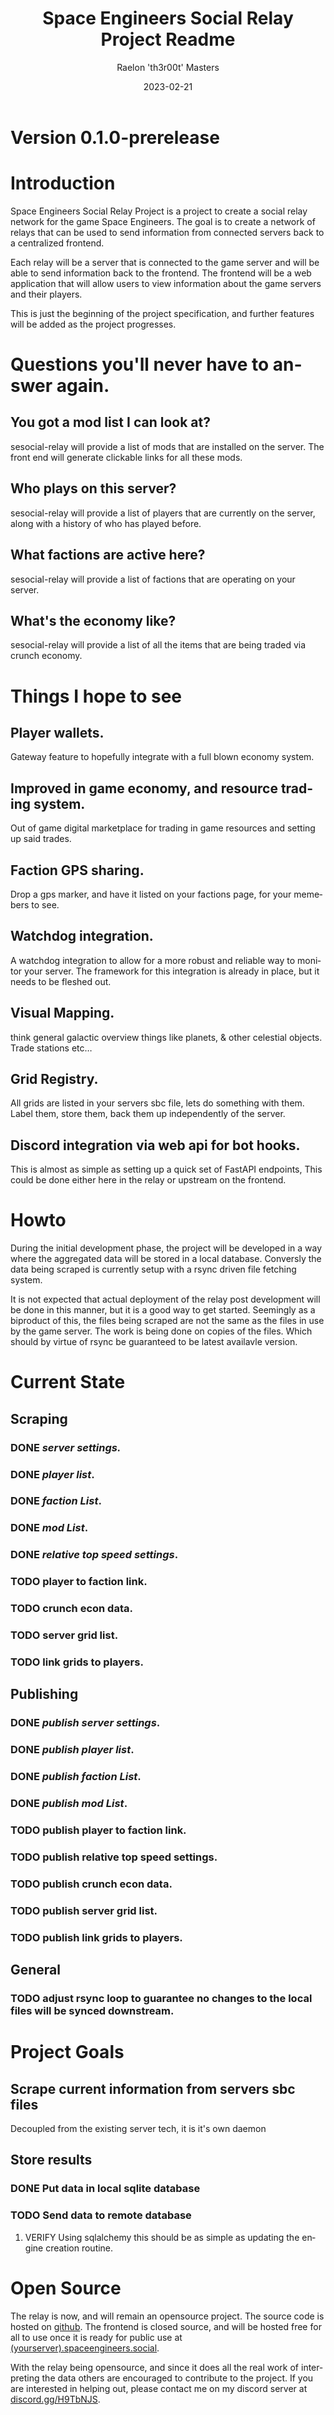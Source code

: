 #+TITLE: Space Engineers Social Relay Project Readme
#+AUTHOR: Raelon 'th3r00t' Masters
#+EMAIL: admin@mylt.dev
#+DATE: 2023-02-21
#+LANGUAGE: en
#+OPTIONS: toc:t ltoc:t num:nil
* Version 0.1.0-prerelease
* Introduction
Space Engineers Social Relay Project is a project to create a social relay
network for the game Space Engineers. The goal is to create a network of
relays that can be used to send information from connected servers back to a
centralized frontend.

Each relay will be a server that is connected to the game server and will be
able to send information back to the frontend. The frontend will be a web
application that will allow users to view information about the game servers
and their players.

This is just the beginning of the project specification, and further features
will be added as the project progresses.

* Questions you'll never have to answer again.
** You got a mod list I can look at?
sesocial-relay will provide a list of mods that are installed on the server.
The front end will generate clickable links for all these mods.
** Who plays on this server?
sesocial-relay will provide a list of players that are currently on the server,
along with a history of who has played before.
** What factions are active here?
sesocial-relay will provide a list of factions that are operating on your server.
** What's the economy like?
sesocial-relay will provide a list of all the items that are being traded via crunch economy.

* Things I hope to see
** Player wallets.
Gateway feature to hopefully integrate with a full blown economy system.
** Improved in game economy, and resource trading system.
Out of game digital marketplace for trading in game resources and setting up said trades.
** Faction GPS sharing.
Drop a gps marker, and have it listed on your factions page, for your memebers to see.
** Watchdog integration.
A watchdog integration to allow for a more robust and reliable way to monitor your server.
The framework for this integration is already in place, but it needs to be fleshed out.
** Visual Mapping.
think general galactic overview things like planets, & other celestial objects. Trade stations etc...
** Grid Registry.
All grids are listed in your servers sbc file, lets do something with them. Label them, store them, back them up
independently of the server.
** Discord integration via web api for bot hooks.
This is almost as simple as setting up a quick set of FastAPI endpoints, This could be done either here in the
relay or upstream on the frontend.

* Howto
During the initial development phase, the project will be developed in a way
where the aggregated data will be stored in a local database. Conversly the
data being scraped is currently setup with a rsync driven file fetching system.

It is not expected that actual deployment of the relay post development will
be done in this manner, but it is a good way to get started. Seemingly as a
biproduct of this, the files being scraped are not the same as the files
in use by the game server. The work is being done on copies of the files.
Which should by virtue of rsync be guaranteed to be latest availavle version.


* Current State
** Scraping
*** *DONE* /server settings./
*** *DONE* /player list/.
*** *DONE* /faction List/.
*** *DONE* /mod List/.
*** *DONE* /relative top speed settings/.
*** TODO player to faction link.
*** TODO crunch econ data.
*** TODO server grid list.
*** TODO link grids to players.
** Publishing
*** *DONE* /publish server settings/.
*** *DONE* /publish player list/.
*** *DONE* /publish faction List/.
*** *DONE* /publish mod List/.
*** TODO publish player to faction link.
*** TODO publish relative top speed settings.
*** TODO publish crunch econ data.
*** TODO publish server grid list.
*** TODO publish link grids to players.
** General
*** TODO adjust rsync loop to guarantee no changes to the local files will be synced downstream.

* Project Goals
** Scrape current information from servers sbc files
Decoupled from the existing server tech, it is it's own daemon
** Store results
*** DONE Put data in local sqlite database
*** TODO Send data to remote database
**** VERIFY Using sqlalchemy this should be as simple as updating the engine creation routine.
* Open Source
The relay is now, and will remain an opensource project. The source code is
hosted on [[https://github.com/th3r00t/sesocial-relay][github]]. The frontend is closed source, and will be hosted free for all to use
once it is ready for public use at [[https://spaceengineers.social/][(yourserver).spaceengineers.social]].

With the relay being opensource, and since it does all the real work of interpreting the data others
are encouraged to contribute to the project. If you are interested in helping out, please contact
me on my discord server at [[https://discord.gg/H9TbNJS][discord.gg/H9TbNJS]].
